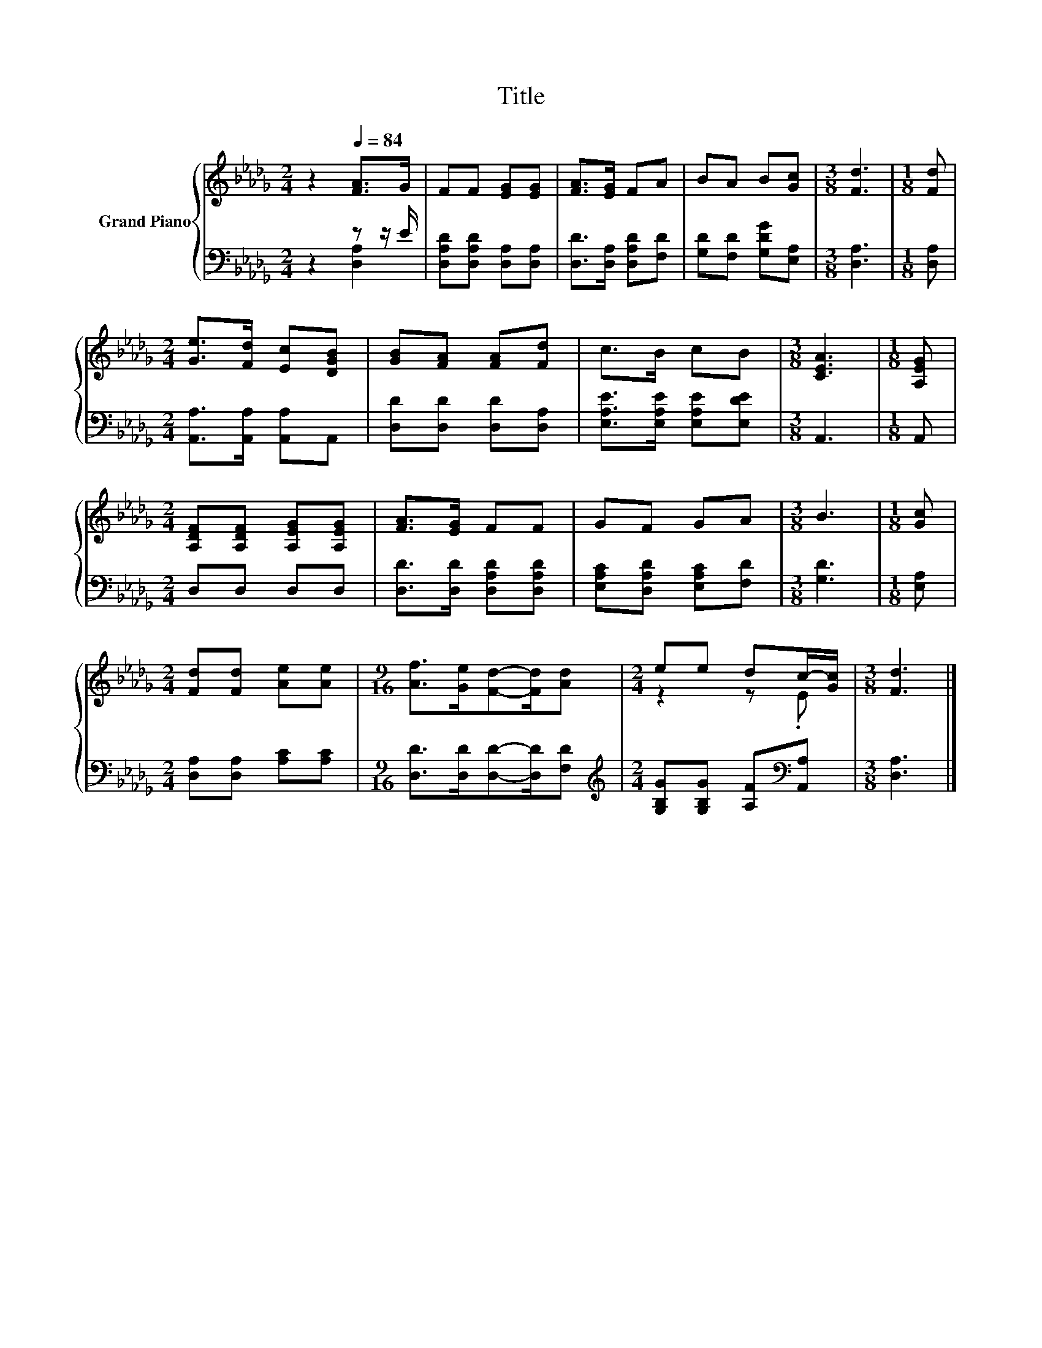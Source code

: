 X:1
T:Title
%%score { ( 1 4 ) | ( 2 3 ) }
L:1/8
M:2/4
K:Db
V:1 treble nm="Grand Piano"
V:4 treble 
V:2 bass 
V:3 bass 
V:1
 z2[Q:1/4=84] [FA]>G | FF [EG][EG] | [FA]>[EG] FA | BA B[Gc] |[M:3/8] [Fd]3 |[M:1/8] [Fd] | %6
[M:2/4] [Ge]>[Fd] [Ec][DGB] | [GB][FA] [FA][Fd] | c>B cB |[M:3/8] [CEA]3 |[M:1/8] [A,EG] | %11
[M:2/4] [A,DF][A,DF] [A,EG][A,EG] | [FA]>[EG] FF | GF GA |[M:3/8] B3 |[M:1/8] [Gc] | %16
[M:2/4] [Fd][Fd] [Ae][Ae] |[M:9/16] [Af]>[Ge][Fd]-[Fd]/[Ad] |[M:2/4] ee dc/-[Gc]/ |[M:3/8] [Fd]3 |] %20
V:2
 z2 z z/ E/ | [D,A,D][D,A,D] [D,A,][D,A,] | [D,D]>[D,A,] [D,A,D][F,D] | [G,D][F,D] [G,DG][E,A,] | %4
[M:3/8] [D,A,]3 |[M:1/8] [D,A,] |[M:2/4] [A,,A,]>[A,,A,] [A,,A,]A,, | [D,D][D,D] [D,D][D,A,] | %8
 [E,A,E]>[E,A,E] [E,A,E][E,DE] |[M:3/8] A,,3 |[M:1/8] A,, |[M:2/4] D,D, D,D, | %12
 [D,D]>[D,D] [D,A,D][D,A,D] | [E,A,C][D,A,D] [E,A,C][F,D] |[M:3/8] [G,D]3 |[M:1/8] [E,A,] | %16
[M:2/4] [D,A,][D,A,] [A,C][A,C] |[M:9/16] [D,D]>[D,D][D,D]-[D,D]/[F,D] | %18
[M:2/4][K:treble] [G,B,G][G,B,G] [A,F][K:bass][A,,A,] |[M:3/8] [D,A,]3 |] %20
V:3
 z2 [D,A,]2 | x4 | x4 | x4 |[M:3/8] x3 |[M:1/8] x |[M:2/4] x4 | x4 | x4 |[M:3/8] x3 |[M:1/8] x | %11
[M:2/4] x4 | x4 | x4 |[M:3/8] x3 |[M:1/8] x |[M:2/4] x4 |[M:9/16] x9/2 | %18
[M:2/4][K:treble] x3[K:bass] x |[M:3/8] x3 |] %20
V:4
 x4 | x4 | x4 | x4 |[M:3/8] x3 |[M:1/8] x |[M:2/4] x4 | x4 | x4 |[M:3/8] x3 |[M:1/8] x | %11
[M:2/4] x4 | x4 | x4 |[M:3/8] x3 |[M:1/8] x |[M:2/4] x4 |[M:9/16] x9/2 |[M:2/4] z2 z .E | %19
[M:3/8] x3 |] %20

